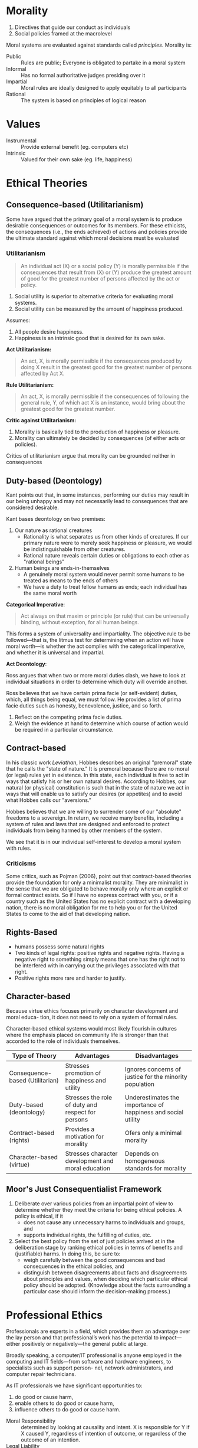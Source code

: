 * Introduction                                                     :noexport:
** Definitions
Cyberethics - study of moral, legal and social issues involving cybertechnology.
Cybertechnology - wide range of computing and communication devices.
** 4 phases
*** 1950s and 1960s
1. Building of ENIAC, huge mainframe computers, unconnected
2. Can machines think? Should these be invented?
3. What does it mean to be human?
4. Privacy threats, govt surveillance
*** 1970s and 1980s
1. networked computers, facilitate communication of information
2. Intellectual property, personal privacy, computer crime
*** 1990-present
1. World Wide Web
2. Free speech, anonymity
3. Geographical boundaries, legal jurisdiction
*** present-near future
1. Biotech, RFID
2. increased use of autonomous systems
** Cyberethics as different kinds of ethics
| Type          | Disciplines                        | Issues                                                                                     |
|---------------+------------------------------------+--------------------------------------------------------------------------------------------|
| Professional  | CS/Engineering/Information Science | Prof. Responsibility                                                                       |
|               |                                    | System Reliability                                                                         |
|               |                                    | Codes of Conduct                                                                           |
| Philosophical | Philosophy/Law                     | Privacy and Anonymity                                                                      |
|               |                                    | Intellectual Property                                                                      |
|               |                                    | Free Speech                                                                                |
| Sociological  | Sociology/Behavioural Sciences     | Impact of cybertech on govt/financial/educational institutions and sociodemographic groups |
** Methodology
1. Identify a practice involving cybertech, or a controversial feature
   - Disclose hidden/opaque features
   - Assess descriptive components of ethical issues via sociological implications
   - Analyze normative elements, determine if guidelines/policies can resolve the issue
2. Analyze ethical issue by clarifying concepts and situating it in context
   - If a policy vacuum exists, go next substep, if not go to step 3
   - Clear up any conceptual muddles involving policy vacuum
3. Deliberate on ethical issue
   - Apply one or more ethical theories to the analysis
   - Justify the position you reach via sound logical analysis
* Morality
1. Directives that guide our conduct as individuals
2. Social policies framed at the macrolevel

Moral systems are evaluated against standards called /principles/.
Morality is:

- Public :: Rules are public; Everyone is obligated to partake in a moral system
- Informal :: Has no formal authoritative judges presiding over it
- Impartial :: Moral rules are ideally designed to apply equitably to all participants
- Rational :: The system is based on principles of logical reason
* Values
- Instrumental :: Provide external benefit (eg. computers etc)
- Intrinsic :: Valued for their own sake (eg. life, happiness)
* Ethical Theories
** Consequence-based (Utilitarianism) 
Some have argued that the primary goal of a moral system is to produce
desirable consequences or outcomes for its members. For these
ethicists, the consequences (i.e., the ends achieved) of actions and
policies provide the ultimate standard against which moral decisions
must be evaluated

*** Utilitarianism
#+BEGIN_QUOTE
An individual act (X) or a social policy (Y) is morally permissible if
the consequences that result from (X) or (Y) produce the greatest
amount of good for the greatest number of persons affected by the act
or policy.
#+END_QUOTE

 1. Social utility is superior to alternative criteria for evaluating
    moral systems.
 2. Social utility can be measured by the amount of happiness
    produced.

Assumes:
1. All people desire happiness.
2. Happiness is an intrinsic good that is desired for its own sake.

*Act Utilitarianism:*

#+BEGIN_QUOTE
An act, X, is morally permissible if the consequences produced by
doing X result in the greatest good for the greatest number of persons
affected by Act X.
#+END_QUOTE

*Rule Utilitarianism:*

#+BEGIN_QUOTE
An act, X, is morally permissible if the consequences of following the
general rule, Y, of which act X is an instance, would bring about the
greatest good for the greatest number.
#+END_QUOTE

*Critic against Utilitarianism:*

1. Morality is basically tied to the production of happiness or pleasure.
2. Morality can ultimately be decided by consequences (of either acts
   or policies).

Critics of utilitarianism argue that morality can be grounded neither
in consequences

** Duty-based (Deontology)
Kant points out that, in some instances, performing our duties may
result in our being unhappy and may not necessarily lead to
consequences that are considered desirable.

Kant bases deontology on two premises:
1. Our nature as rational creatures
   - Rationality is what separates us from other kinds of creatures. If
     our primary nature were to merely seek happiness or pleasure, we
     would be indistinguishable from other creatures.
   - Rational nature reveals certain duties or obligations to each
     other as "rational beings"
2. Human beings are ends-in-themselves
   - A genuinely moral system would never permit some humans to be
     treated as means to the ends of others
   - We have a duty to treat fellow humans as ends; each individual
     has the same moral worth

*Categorical Imperative*:

#+BEGIN_QUOTE
Act always on that maxim or principle (or rule) that can be
universally binding, without exception, for all human beings.
#+END_QUOTE

This forms a system of universality and impartiality. The objective
rule to be followed—that is, the litmus test for determining when an
action will have moral worth—is whether the act complies with the
categorical imperative, and whether it is universal and impartial.

*Act Deontology*:

Ross argues that when two or more moral duties
clash, we have to look at individual situations in order to determine
which duty will override another.

Ross believes that we have certain prima facie (or self-evident)
duties, which, all things being equal, we must follow. He provides a
list of prima facie duties such as honesty, benevolence, justice, and
so forth.

1. Reflect on the competing prima facie duties. 
2. Weigh the evidence at hand to determine which course of action
   would be required in a particular circumstance.

** Contract-based
In his classic work /Leviathan/, Hobbes describes an original
"premoral" state that he calls the "state of nature." It is premoral
because there are no moral (or legal) rules yet in existence. In this
state, each individual is free to act in ways that satisfy his or her
own natural desires. According to Hobbes, our natural (or physical)
constitution is such that in the state of nature we act in ways that
will enable us to satisfy our desires (or appetites) and to avoid what
Hobbes calls our "aversions."

Hobbes believes that we are willing to surrender some of our
"absolute" freedoms to a sovereign. In return, we receive many
benefits, including a system of rules and laws that are designed and
enforced to protect individuals from being harmed by other members of
the system.

We see that it is in our individual self-interest to develop a moral
system with rules.

*** Criticisms
Some critics, such as Pojman (2006), point out that contract-based
theories provide the foundation for only a minimalist morality. They
are minimalist in the sense that we are obligated to behave morally
only where an explicit or formal contract exists. So if I have no
express contract with you, or if a country such as the United States
has no explicit contract with a developing nation, there is no moral
obligation for me to help you or for the United States to come to the
aid of that developing nation.

** Rights-Based
- humans possess some natural rights
- Two kinds of legal rights: positive rights and negative rights.
  Having a negative right to something simply means that one has the
  right not to be interfered with in carrying out the privileges
  associated with that right.
- Positive rights more rare and harder to justify.

** Character-based
Because virtue ethics focuses primarily on character development and
moral educa- tion, it does not need to rely on a system of formal
rules.

Character-based ethical systems would most likely flourish in cultures
where the emphasis placed on community life is stronger than that
accorded to the role of individuals themselves.

 | Type of Theory                  | Advantages                                         | Disadvantages                                                 |
 |---------------------------------+----------------------------------------------------+---------------------------------------------------------------|
 | Consequence-based (Utilitarian) | Stresses promotion of happiness and utility        | Ignores concerns of justice for the minority population       |
 | Duty-based (deontology)         | Stresses the role of duty and respect for persons  | Underestimates the importance of happiness and social utility |
 | Contract-based (rights)         | Provides a motivation for morality                 | Ofers only a minimal morality                                 |
 | Character-based (virtue)        | Stresses character development and moral education | Depends on homogeneous standards for morality                 |

** Moor's Just Consequentialist Framework
1. Deliberate over various policies from an impartial point of view to
   determine whether they meet the criteria for being ethical
   policies. A policy is ethical, if it
   - does not cause any unnecessary harms to individuals and groups,
     and
   - supports individual rights, the fulfilling of duties, etc.
2. Select the best policy from the set of just policies arrived at in
   the deliberation stage by ranking ethical policies in terms of
   benefits and (justifiable) harms. In doing this, be sure to:
   - weigh carefully between the good consequences and bad
     consequences in the ethical policies, and
   - distinguish between disagreements about facts and disagreements
     about principles and values, when deciding which particular
     ethical policy should be adopted. (Knowledge about the facts
     surrounding a particular case should inform the decision-making
     process.)

* Professional Ethics
Professionals are experts in a field, which provides them an advantage
over the lay person and that professional’s work has the potential to
impact—either positively or negatively—the general public at large.

Broadly speaking, a computer/IT professional is anyone employed in the
computing and IT fields—from software and hardware engineers, to
specialists such as support person- nel, network administrators, and
computer repair technicians.

As IT professionals we have significant opportunities to:

1. do good or cause harm,
2. enable others to do good or cause harm,
3. influence others to do good or cause harm.

- Moral Responsibility :: determined by looking at causality and
     intent. X is responsible for Y if X caused Y, regardless of
     intention of outcome, or regardless of the outcome of an
     intention.
- Legal Liability :: usually a legal concept, determines compensation
     for harmful consequences, rather than blame. May be legally
     liable, though not morally responsible
- Accountability :: Broader concept than liability that finds
                    answerable — to superiors, authorities, or public.
                    Helps because responsibility is hard to pinpoint
                    to individuals in large software developments.

** Whistleblowing
Morally permitted to blow the whistle:
1. The product will do "serious and considerable harm" to the public.
2. The engineer(s) have reported the "serious threat" to their
   immediate supervisor.
3. The engineer(s) have "exhausted the internal procedures and
   possibilities" within the company, including going to the board of
   directors, having received no support from their immediate
   supervisor.

To have a strict moral obligation to blow the whistle, De George
   believes that two additional conditions must be satisfied: 
1. The engineer(s) have "accessible, documented evidence that would
   convince a reasonable, impartial, observer that one’s view of the
   situation is correct."
2. The engineer(s) have "good reasons to believe that by going public
   the necessary changes will be brought about."

* Privacy
Consider the impact that changes involving this technology have had on
privacy with respect to the:

1. amount of personal information that can be collect,
2. speed at which personal information can be transmitted,
3. duration of time that the information can be retained,
4. kind of information that can be acquired and exchanged.

** Definitions
- Accessibility privacy :: Privacy is defined as one’s physically
     being let alone, or being free from intrusion into one’s physical
     space.
- Decisional privacy :: Privacy is defined as freedom from
     interference in one’s choices and decisions.
- Informational privacy :: Privacy is defined as control over the flow
     of one’s personal information, including the transfer and
     exchange of that information.

** Moor's Account of Privacy
#+BEGIN_QUOTE
An individual [has] privacy in a situation with regard to others if
and only if in that situation the individual [is] protected from
intrusion, interference, and information access by others.
#+END_QUOTE

*** Naturally private vs normatively private
In a naturally private situation, individuals are protected from
access and interference from others by natural means, for example,
physical boundaries such as those one enjoys while hiking alone in the
woods. In this case, privacy can be lost but not violated, because
there are no norms—conventional, legal, or ethical—according to which
one has a right, or even an expectation, to be protected. In a
normatively private situation, on the other hand, individuals are
protected by conventional norms (e.g., formal laws and informal
policies) because they involve certain kinds of zones or contexts that
we have determined to need normative protection.

** Contextual Integrity
Nissenbaum’s privacy framework requires that the processes used in
gathering and disseminating information (a) are "appropriate to a
particular context" and (b) comply with norms that govern the flow of
personal information in a given context. She refers to these two types
of informational norms as follows:

1. Norms of appropriateness.
2. Norms of distribution.

Whereas norms of appropriateness determine whether a given type of
personal information is either appropriate or inappropriate to divulge
within a particular context, norms of distribution restrict or limit
the flow of information within and across contexts. When either norm
has been "breached," a violation of privacy occurs; conversely, the
contextual integrity of the flow of personal information is maintained
when both kinds of norms are "respected."

** The Value of Privacy
Fried suggests that unlike most instrumental values that are simply
one means among others for achieving a desired end, privacy is also
essential, that is, necessary to achieve some important human ends,
such as trust and friendship. We tend to associate intrinsic values
with necessary conditions and instrumental values with contingent, or
nonnecessary conditions; so while privacy is instrumental in that it
is a means to certain human ends, Fried argues that it is also a
necessary condition for achieving those ends.

Moor believes that privacy is an articulation, or "expression" of the
"core value" security, which in turn is essential across cultures, for
human flourishing.

Based on the insights of DeCew and others, one might infer that
privacy is a value that simply benefits individuals. However, some
authors have pointed out the social value that privacy also provides,
noting that privacy is essential for democracy.

* Security
| Type    | What                                                                                     |
|---------+------------------------------------------------------------------------------------------|
| Data    | Securing data that resides in computer databases; transmitted between computer systems   |
| System  | Securing hardware and operating system resources; application software and programs      |
| Network | Securitng the infrastructure of privately owned networks; infrastructure of the Internet |

- Data security :: Concerned with vulnerabilities pertaining to
                   unauthorized access to data, as well as with
                   threats to the confidentiality, integrity, and
                   availability of data that resides in computer
                   storage devices or is exchanged between computer
                   systems.
- System security :: Concerned with attacks on system resources (such
     as computer hardware, operating system software, and application
     software) by malicious programs.
- Network security :: Concerned with attacks on computer networks,
     including the infrastructure of privately owned networks as well
     as the Internet itself.

** Cloud Computing
#+BEGIN_QUOTE
a model for enabling ubiquitous, convenient, on-demand network access
to a shared pool of configurable computing resources (e.g., networks,
servers, storage, applications and services).
#+END_QUOTE

*** Major Concerns
 1. How users can control their data stored in the cloud—currently,
    users have very little "control over or direct knowledge about how
    their information is transmitted, processed, or stored".
 2. Integrity of the data —- for example, if the host company goes out
    of business, what happens to the users’ data?
 3. Access to the data; i.e., can the host deny a user access to
    his/her own data?
 4. And a fourth concern has to do with who actually "owns" the data
    that is stored in the cloud

** Hacking and Hacker Ethic
According to Simpson (2006), a hacker is anyone who "accesses a
computer system or network without authorization from the owner."

Steven Levy (2001)
1. Access to computers should be unlimited and total.
2. All information should be free.
3. Mistrust authority–promote decentralization.
4. Hackers should be judged by their hacking (not by bogus criteria
   such as degrees, age, race, or position).
5. You can create art and beauty on a computer.
6. Computers can change your life for the better.

** Cyberterrorism
Dorothy Denning (2004) defines it as the “convergence of terrorism and
cyberspace.” As such, cyberterrorism covers politically motivated
hacking operations intended to cause grave harm—that is, resulting in
either loss of life or severe economic loss, or both.

** Hacktivism
"Electronic Civil Disobedience" (ECD). Criteria for CD:

1. No damage done to persons or property. (Debatable, depending on context)
2. Nonviolent.
3. Not for personal profit.
4. Ethical motivation—the strong conviction that a law is unjust, or
   unfair, to the extreme detriment of the common good.
5. Willingness to accept personal responsibility for the outcome of
   actions.

- Hacktivism :: The convergence of political activism and computer
                hacking techniques to engage in a new form of civil
                disobedience.
- Cyberterrorism :: The convergence of cybertechnology and terrorism
                    for carrying out acts of terror in (or via)
                    cyberspace.
- Information Warfare :: Using malware in cyberattacks designed to
     mislead the enemy and disrupt/damage an opponent’s military 
     defense system and its critical infrastructure.

* Cybercrime
By thinking about cybercrimes in terms of their unique or special
features—i.e., conditions that separate them from ordinary crimes—we
could distinguish authentic or “genuine” cybercrimes from other crimes
that merely involve the use or the presence of cybertechnology. We
propose a definition of a genuine cybercrime as a crime in which

#+BEGIN_QUOTE
the criminal act can be carried out only through the use of
cybertechnology and can take place only in the cyberrealm.
#+END_QUOTE

- Cyberpiracy :: using cybertechnology in unauthorized ways to (a)
                 reproduce copies of proprietary information, or (b)
                 distribute proprietary information (in digital form)
                 across a computer network.
- Cybertrespass :: using cybertechnology to gain unauthorized access
                   to (a) an individual’s or an organization’s
                   computer system, or (b) a password-protected Web
                   site.
- Cybervandalism :: using cybertechnology to unleash one or more
                    programs that (a) disrupt the transmission of
                    electronic information across one or more computer
                    networks, including the Internet, or (b) destroy
                    data resident in a computer or damage a computer
                    system’s resources, or both.

** Cyber-assisted crimes
1. Cyberexacerbated :: Cyberstalking; Internet pedophilia; Internet
     pornography
2. Cyberassisted :: Online tax fraud; Physical assault with a computer
                    (e.g., hitting someone over the head with a
                    computer monitor); Property damage using a
                    computer hardware device (e.g., throwing a CPU
                    through a window)

** Identity Theft
Cyberexcerbated; a crime in which an imposter obtains key pieces of
personal information, such as social security or driver’s license
numbers, in order to impersonate someone else. The information can be
used to obtain credit, merchandise, and services in the name of the
victim, or to provide the thief with false credentials.

** Vigilante
Definition: a civilian or organization acting in a law enforcement
capacity (or in the pursuit of self-perceived justice) without legal
authority.

- Vigilantism – reaction (often punishment) to real/perceived
  deviance.
- Involves planning and premeditation by those engaging in it
- Its participants are private citizens whose engagement is voluntary
- Form of autonomous citizenship that constitutes a social movement
- Uses or threatens the use of force
- Arises when established order is under threat from the
  transgression, potential transgression or imputed transgression of
  institutionalized norms
- Aims to control crime or other social infractions by offering
  reassurances (or ‘guarantees’) of security both to the participants
  and to others.

Internet technology facilitates the following:
- Allows the average person to play the role of the report/journalist
  to chronicle objectionable act (i.e. become reporters)
- Allows the average person to read/watch the footage of the act and
  take active actions in response (i.e. become vigilantes)
- Footage of the act could be easily circulated to a global audience
- Easier for the poster and the reader to remain anonymous
- Harder for the offenders to “erase” their label. The stigma may be
  permanent.

* Big Data
** Paradoxes
*** Transparency
Big data promises to use this data to make the world more transparent,
but its collection is invisible, and its tools and techniques are
opaque, shrouded by layers of physical, legal, and technical privacy
by design. If big data spells the end of privacy, then why is the big
data revolution occurring mostly in secret?
*** Identity
Big data seeks to identify, but it also threatens identity. This is
the Identity Paradox. We instinctively desire sovereignty over our
personal identity. Whereas the important right to privacy harkens from
the right to be left alone, the right to identity originates from
the right to free choice about who we are.

If we lack the power to individually say who “I am,” if filters and
nudges and personalized recommendations undermine our intellectual
choices, we will have become identified but lose our identities as we
have defined and cherished them in the past.
*** Power
Big data will create winners and losers, and it is likely to benefit
the institutions who wield its tools over the individuals being mined,
analyzed, and sorted. Not knowing the appropriate legal or technical
boundaries, each side is left guessing. Individuals succumb to denial
while governments and corporations get away with what they can by
default, until they are left reeling from scandal after shock of
disclosure. The result is an uneasy, uncertain state of affairs that
is not healthy for anyone and leaves individual rights eroded and our
democracy diminished.
** Privacy
- Companies and governments increase use of big data to improve
  products and services, including defending against terrorist and
  cybersecurity attacks
- Public increases questions about privacy and how data is used as
  realisation of invasions is brought to awareness

Privacy needs new focus. Instead of focusing on the collection of 
information, our new focus should be on the rules that govern 
how personal information is used and disclosed 

- The rules that govern how information flows and not merely
  restrictions on acquiring personal information or data (Nissenbaum)
- But our practical ability to manage the trade of personal
  information needs to be fixed. How can we self-manage privacy?
  - notice: data processors should disclose what they are doing with
    personal data
  - choice: people should be able to opt-out of uses of their data
    that they dislike
- But is self-management a feasible route?
** Confidentiality 
Information exists in states between being completely private and
completely public. 

- Privacy is not binary. Important to recognise that. 
- Before big data, individuals could more easily gauge the expected
  uses of their personal data and weigh the benefits and the costs at
  the time they provided their consent.  
- For companies, the potential for harm due to unintended
  consequences, can quickly outweigh the value the big data innovation
  is intended to provide. Not limited to harm to individuals, but also
  institutions. 
- Big data uses secondary information shared privately in confidence.
  Can we trust this information to remain confidential? How can it be
  regulated by law?

** Transparency
The power of big data comes in large part from secondary uses of data
sets to produce new predictions and inferences. Institutions like data
brokers, often without our knowledge or consent, are collecting
massive amounts of data about us they can use and share in secondary
ways that we do not want or expect.

- Why is there privacy for institutions but none for individuals? How
  can this be better balanced? Those who collect, share, and use data
  must be made more transparent and thus more accountable.

** Changes
Changes in law are essential but insufficient, usually slow. So how 
do we fill this gap?

- Chief Privacy Officers  
- In-house philosophers (eg. Damon Horowitz at Google)  
- Users (but requires institutions to be transparent)  
- Technologists can fill these gaps by rebutting “privacy is dead”
  beliefs and moving to advance ethics of data, and creating new
  business models, practices and technologies
- Review boards (IRBs) for consumer experiments


* Intellectual Property
** Copyright
Copyright is a form of protection provided to the authors of “original
works of authorship” including literary, dramatic, musical, artistic,
and certain other intellectual works, both published and unpublished.
The 1976 Copyright Act generally gives the owner of copyright the
exclusive right to reproduce the copyrighted work, to prepare
derivative works, to distribute copies or phonorecords of the
copyrighted work, to perform the copyrighted work publicly, or to
display the copyrighted work publicly.

The copyright protects the form of expression rather than the subject
matter of the writing. For example, a description of a machine could
be copyrighted, but this would only prevent others from copying the
description; it would not prevent others from writing a description of
their own or from making and using the machine. Copyrights are
registered by the Copyright Office of the Library of Congress.
** Trademark
A trademark is a word, name, symbol or device which is used in trade
with goods to indicate the source of the goods and to distinguish them
from the goods of others. A servicemark is the same as a trademark
except that it identifies and distinguishes the source of a service
rather than a product. The terms “trademark” and “mark” are commonly
used to refer to both trademarks and servicemarks.

Trademark rights may be used to prevent others from using a
confusingly similar mark, but not to prevent others from making the
same goods or from selling the same goods or services under a clearly
different mark. Trademarks which are used in interstate or foreign
commerce may be registered with the Patent and Trademark Office.
** Patent
A patent for an invention is the grant of a property right to the
inventor, issued by the Patent and Trademark Office. The term of a new
patent is 20 years from the date on which the application for the
patent was filed in the United States or, in special cases, from the
date an earlier related application was filed, subject to the payment
of maintenance fees. US patent grants are effective only within the
US, US territories, and US possessions.

The right conferred by the patent grant is, in the language of the
statute and of the grant itself, “the right to exclude others from
making, using, offering for sale, or selling” the invention in the
United States or “importing” the invention into the United States.
What is granted is not the right to make, use, offer for sale, sell or
import, but the right to exclude others from making, using, offering
for sale, selling or importing the invention.
** Labour Theory of Property
Locke argues that when a person “mixes” his or her labor with the
land, that person is entitled to the fruit of his or her labor. So if
a person tills and plants crops on a section of land that is not
already owned by another—an act which, Locke notes, requires
considerable toil—that person has a right to claim ownership of the
crops.
*** Criticisms
1. Intellectual Property are nonexclusionary in nature, and are thus
   not scarce
2. Property right is a natural right
** Utilitarian Theory of Property
Property rights are better understood as artificial rights or
conventions devised by the state to achieve certain practical ends.
According to utilitarian theory, granting property rights will
maximize the good for the greatest number of people in a given
society. inventions. Incentives in the form of copyrights and patents
would motivate individuals to bring out their creative products and
that, as a result, American society in general would benefit.
** Personality Theory
According to the personality theory of property, the intellectual
object is an extension of the creator’s personality (i.e., the
person’s being, or soul). And it is because of this relationship
between the intellectua object and the creator’s personality that
advocates of the personality theory believe that creative works
deserve legal protection.

* Appendix
** ACM Code of Ethics
Software Engineering Code of Ethics and Professional Practice (Full Version)

PREAMBLE

omputers have a central and growing role in commerce, industry,
government, medicine, education, entertainment and society at large.
Software engineers are those who contribute by direct participation or
by teaching, to the analysis, specification, design, development,
certification, maintenance and testing of software systems. Because of
their roles in developing software systems, software engineers have
significant opportunities to do good or cause harm, to enable others
to do good or cause harm, or to influence others to do good or cause
harm. To ensure, as much as possible, that their efforts will be used
for good, software engineers must commit themselves to making software
engineering a beneficial and respected profession. In accordance with
that commitment, software engineers shall adhere to the following Code
of Ethics and Professional Practice.

The Code contains eight Principles related to the behavior of and
decisions made by professional software engineers, including
practitioners, educators, managers, supervisors and policy makers, as
well as trainees and students of the profession. The Principles
identify the ethically responsible relationships in which individuals,
groups, and organizations participate and the primary obligations
within these relationships. The Clauses of each Principle are
illustrations of some of the obligations included in these
relationships. These obligations are founded in the software
engineer’s humanity, in special care owed to people affected by the
work of software engineers, and the unique elements of the practice of
software engineering. The Code prescribes these as obligations of
anyone claiming to be or aspiring to be a software engineer.

It is not intended that the individual parts of the Code be used in
isolation to justify errors of omission or commission. The list of
Principles and Clauses is not exhaustive. The Clauses should not be
read as separating the acceptable from the unacceptable in
professional conduct in all practical situations. The Code is not a
simple ethical algorithm that generates ethical decisions. In some
situations standards may be in tension with each other or with
standards from other sources. These situations require the software
engineer to use ethical judgment to act in a manner which is most
consistent with the spirit of the Code of Ethics and Professional
Practice, given the circumstances.

Ethical tensions can best be addressed by thoughtful consideration of
fundamental principles, rather than blind reliance on detailed
regulations. These Principles should influence software engineers to
consider broadly who is affected by their work; to examine if they and
their colleagues are treating other human beings with due respect; to
consider how the public, if reasonably well informed, would view their
decisions; to analyze how the least empowered will be affected by
their decisions; and to consider whether their acts would be judged
worthy of the ideal professional working as a software engineer. In
all these judgments concern for the health, safety and welfare of the
public is primary; that is, the "Public Interest" is central to this
Code.

The dynamic and demanding context of software engineering requires a
code that is adaptable and relevant to new situations as they occur.
However, even in this generality, the Code provides support for
software engineers and managers of software engineers who need to take
positive action in a specific case by documenting the ethical stance
of the profession. The Code provides an ethical foundation to which
individuals within teams and the team as a whole can appeal. The Code
helps to define those actions that are ethically improper to request
of a software engineer or teams of software engineers.

The Code is not simply for adjudicating the nature of questionable
acts; it also has an important educational function. As this Code
expresses the consensus of the profession on ethical issues, it is a
means to educate both the public and aspiring professionals about the
ethical obligations of all software engineers. PRINCIPLES

Principle 1: PUBLIC

Software engineers shall act consistently with the public interest. In
particular, software engineers shall, as appropriate:

1.01. Accept full responsibility for their own work.

1.02. Moderate the interests of the software engineer, the employer,
the client and the users with the public good.

1.03. Approve software only if they have a well-founded belief that it
is safe, meets specifications, passes appropriate tests, and does not
diminish quality of life, diminish privacy or harm the environment.
The ultimate effect of the work should be to the public good.

1.04. Disclose to appropriate persons or authorities any actual or
potential danger to the user, the public, or the environment, that
they reasonably believe to be associated with software or related
documents.

1.05. Cooperate in efforts to address matters of grave public concern
caused by software, its installation, maintenance, support or
documentation.

1.06. Be fair and avoid deception in all statements, particularly
public ones, concerning software or related documents, methods and
tools.

1.07. Consider issues of physical disabilities, allocation of
resources, economic disadvantage and other factors that can diminish
access to the benefits of software.

1.08. Be encouraged to volunteer professional skills to good causes
and contribute to public education concerning the discipline.

Principle 2: CLIENT AND EMPLOYER

Software engineers shall act in a manner that is in the best interests
of their client and employer, consistent with the public interest. In
particular, software engineers shall, as appropriate:

2.01. Provide service in their areas of competence, being honest and
forthright about any limitations of their experience and education.

2.02. Not knowingly use software that is obtained or retained either
illegally or unethically.

2.03. Use the property of a client or employer only in ways properly
authorized, and with the client's or employer's knowledge and consent.

2.04. Ensure that any document upon which they rely has been approved,
when required, by someone authorized to approve it.

2.05. Keep private any confidential information gained in their
professional work, where such confidentiality is consistent with the
public interest and consistent with the law.

2.06. Identify, document, collect evidence and report to the client or
the employer promptly if, in their opinion, a project is likely to
fail, to prove too expensive, to violate intellectual property law, or
otherwise to be problematic.

2.07. Identify, document, and report significant issues of social
concern, of which they are aware, in software or related documents, to
the employer or the client.

2.08. Accept no outside work detrimental to the work they perform for
their primary employer.

2.09. Promote no interest adverse to their employer or client, unless
a higher ethical concern is being compromised; in that case, inform
the employer or another appropriate authority of the ethical concern.

Principle 3: PRODUCT

Software engineers shall ensure that their products and related
modifications meet the highest professional standards possible. In
particular, software engineers shall, as appropriate:

3.01. Strive for high quality, acceptable cost and a reasonable
schedule, ensuring significant tradeoffs are clear to and accepted by
the employer and the client, and are available for consideration by
the user and the public.

3.02. Ensure proper and achievable goals and objectives for any
project on which they work or propose.

3.03. Identify, define and address ethical, economic, cultural, legal
and environmental issues related to work projects.

3.04. Ensure that they are qualified for any project on which they
work or propose to work by an appropriate combination of education and
training, and experience.

3.05. Ensure an appropriate method is used for any project on which
they work or propose to work.

3.06. Work to follow professional standards, when available, that are
most appropriate for the task at hand, departing from these only when
ethically or technically justified.

3.07. Strive to fully understand the specifications for software on
which they work.

3.08. Ensure that specifications for software on which they work have
been well documented, satisfy the users’ requirements and have the
appropriate approvals.

3.09. Ensure realistic quantitative estimates of cost, scheduling,
personnel, quality and outcomes on any project on which they work or
propose to work and provide an uncertainty assessment of these
estimates.

3.10. Ensure adequate testing, debugging, and review of software and
related documents on which they work.

3.11. Ensure adequate documentation, including significant problems
discovered and solutions adopted, for any project on which they work.

3.12. Work to develop software and related documents that respect the
privacy of those who will be affected by that software.

3.13. Be careful to use only accurate data derived by ethical and
lawful means, and use it only in ways properly authorized.

3.14. Maintain the integrity of data, being sensitive to outdated or
flawed occurrences.

3.15 Treat all forms of software maintenance with the same
professionalism as new development.

Principle 4: JUDGMENT

Software engineers shall maintain integrity and independence in their
professional judgment. In particular, software engineers shall, as
appropriate:

4.01. Temper all technical judgments by the need to support and
maintain human values.

4.02 Only endorse documents either prepared under their supervision or
within their areas of competence and with which they are in agreement.

4.03. Maintain professional objectivity with respect to any software
or related documents they are asked to evaluate.

4.04. Not engage in deceptive financial practices such as bribery,
double billing, or other improper financial practices.

4.05. Disclose to all concerned parties those conflicts of interest
that cannot reasonably be avoided or escaped.

4.06. Refuse to participate, as members or advisors, in a private,
governmental or professional body concerned with software related
issues, in which they, their employers or their clients have
undisclosed potential conflicts of interest.

Principle 5: MANAGEMENT

Software engineering managers and leaders shall subscribe to and
promote an ethical approach to the management of software development
and maintenance . In particular, those managing or leading software
engineers shall, as appropriate:

5.01 Ensure good management for any project on which they work,
including effective procedures for promotion of quality and reduction
of risk.

5.02. Ensure that software engineers are informed of standards before
being held to them.

5.03. Ensure that software engineers know the employer's policies and
procedures for protecting passwords, files and information that is
confidential to the employer or confidential to others.

5.04. Assign work only after taking into account appropriate
contributions of education and experience tempered with a desire to
further that education and experience.

5.05. Ensure realistic quantitative estimates of cost, scheduling,
personnel, quality and outcomes on any project on which they work or
propose to work, and provide an uncertainty assessment of these
estimates.

5.06. Attract potential software engineers only by full and accurate
description of the conditions of employment.

5.07. Offer fair and just remuneration.

5.08. Not unjustly prevent someone from taking a position for which
that person is suitably qualified.

5.09. Ensure that there is a fair agreement concerning ownership of
any software, processes, research, writing, or other intellectual
property to which a software engineer has contributed.

5.10. Provide for due process in hearing charges of violation of an
employer's policy or of this Code.

5.11. Not ask a software engineer to do anything inconsistent with
this Code.

5.12. Not punish anyone for expressing ethical concerns about a
project.

Principle 6: PROFESSION

Software engineers shall advance the integrity and reputation of the
profession consistent with the public interest. In particular,
software engineers shall, as appropriate:

6.01. Help develop an organizational environment favorable to acting
ethically.

6.02. Promote public knowledge of software engineering.

6.03. Extend software engineering knowledge by appropriate
participation in professional organizations, meetings and
publications.

6.04. Support, as members of a profession, other software engineers
striving to follow this Code.

6.05. Not promote their own interest at the expense of the profession,
client or employer.

6.06. Obey all laws governing their work, unless, in exceptional
circumstances, such compliance is inconsistent with the public
interest.

6.07. Be accurate in stating the characteristics of software on which
they work, avoiding not only false claims but also claims that might
reasonably be supposed to be speculative, vacuous, deceptive,
misleading, or doubtful.

6.08. Take responsibility for detecting, correcting, and reporting
errors in software and associated documents on which they work.

6.09. Ensure that clients, employers, and supervisors know of the
software engineer's commitment to this Code of ethics, and the
subsequent ramifications of such commitment.

6.10. Avoid associations with businesses and organizations which are
in conflict with this code.

6.11. Recognize that violations of this Code are inconsistent with
being a professional software engineer.

6.12. Express concerns to the people involved when significant
violations of this Code are detected unless this is impossible,
counter-productive, or dangerous.

6.13. Report significant violations of this Code to appropriate
authorities when it is clear that consultation with people involved in
these significant violations is impossible, counter-productive or
dangerous.

Principle 7: COLLEAGUES

Software engineers shall be fair to and supportive of their
colleagues. In particular, software engineers shall, as appropriate:

7.01. Encourage colleagues to adhere to this Code.

7.02. Assist colleagues in professional development.

7.03. Credit fully the work of others and refrain from taking undue
credit.

7.04. Review the work of others in an objective, candid, and
properly-documented way.

7.05. Give a fair hearing to the opinions, concerns, or complaints of
a colleague.

7.06. Assist colleagues in being fully aware of current standard work
practices including policies and procedures for protecting passwords,
files and other confidential information, and security measures in
general.

7.07. Not unfairly intervene in the career of any colleague; however,
concern for the employer, the client or public interest may compel
software engineers, in good faith, to question the competence of a
colleague.

7.08. In situations outside of their own areas of competence, call
upon the opinions of other professionals who have competence in that
area.

Principle 8: SELF

Software engineers shall participate in lifelong learning regarding
the practice of their profession and shall promote an ethical approach
to the practice of the profession. In particular, software engineers
shall continually endeavor to:

8.01. Further their knowledge of developments in the analysis,
specification, design, development, maintenance and testing of
software and related documents, together with the management of the
development process.

8.02. Improve their ability to create safe, reliable, and useful
quality software at reasonable cost and within a reasonable time.

8.03. Improve their ability to produce accurate, informative, and
well-written documentation.

8.04. Improve their understanding of the software and related
documents on which they work and of the environment in which they will
be used.

8.05. Improve their knowledge of relevant standards and the law
governing the software and related documents on which they work.

8.06 Improve their knowledge of this Code, its interpretation, and its
application to their work.

8.07 Not give unfair treatment to anyone because of any irrelevant
prejudices.

8.08. Not influence others to undertake any action that involves a
breach of this Code.

8.09. Recognize that personal violations of this Code are inconsistent
with being a professional software engineer.
